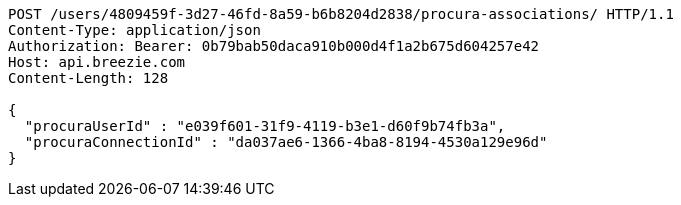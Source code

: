 [source,http,options="nowrap"]
----
POST /users/4809459f-3d27-46fd-8a59-b6b8204d2838/procura-associations/ HTTP/1.1
Content-Type: application/json
Authorization: Bearer: 0b79bab50daca910b000d4f1a2b675d604257e42
Host: api.breezie.com
Content-Length: 128

{
  "procuraUserId" : "e039f601-31f9-4119-b3e1-d60f9b74fb3a",
  "procuraConnectionId" : "da037ae6-1366-4ba8-8194-4530a129e96d"
}
----